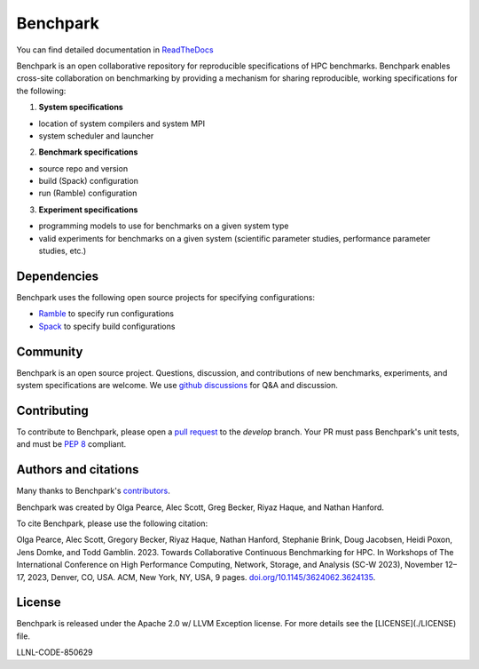 ==================================================
Benchpark 
==================================================

You can find detailed documentation in `ReadTheDocs <https://software.llnl.gov/benchpark>`_

Benchpark is an open collaborative repository for reproducible specifications of HPC benchmarks.
Benchpark enables cross-site collaboration on benchmarking by providing a mechanism for sharing
reproducible, working specifications for the following:

1. **System specifications** 

- location of system compilers and system MPI
- system scheduler and launcher

2. **Benchmark specifications**

- source repo and version
- build (Spack) configuration
- run (Ramble) configuration 

3. **Experiment specifications**

- programming models to use for benchmarks on a given system type
- valid experiments for benchmarks on a given system (scientific parameter studies, performance parameter studies, etc.)

Dependencies
------------
Benchpark uses the following open source projects for specifying configurations:

* `Ramble <https://github.com/GoogleCloudPlatform/ramble>`_ to specify run configurations
* `Spack <https://github.com/spack/spack>`_ to specify build configurations

Community
---------
Benchpark is an open source project.  Questions, discussion, and contributions 
of new benchmarks, experiments, and system specifications are welcome.
We use `github discussions <https://github.com/llnl/benchpark/discussions>`_ for Q&A and discussion.

Contributing
------------
To contribute to Benchpark, please open a `pull request 
<https://docs.github.com/en/pull-requests/collaborating-with-pull-requests/proposing-changes-to-your-work-with-pull-requests/about-pull-requests>`_ 
to the `develop` branch.  Your PR must pass Benchpark's unit tests, and must be `PEP 8 <https://peps.python.org/pep-0008/>`_ compliant.

Authors and citations
---------------------
Many thanks to Benchpark's `contributors <https://github.com/llnl/benchpark/graphs/contributors>`_.

Benchpark was created by Olga Pearce, Alec Scott, Greg Becker, Riyaz Haque, and Nathan Hanford.

To cite Benchpark, please use the following citation:

Olga Pearce, Alec Scott, Gregory Becker, Riyaz Haque, Nathan Hanford, Stephanie Brink, 
Doug Jacobsen, Heidi Poxon, Jens Domke, and Todd Gamblin. 2023. 
Towards Collaborative Continuous Benchmarking for HPC. 
In Workshops of The International Conference on High Performance Computing, 
Network, Storage, and Analysis (SC-W 2023), November 12–17, 2023, Denver, CO, USA. 
ACM, New York, NY, USA, 9 pages. 
`doi.org/10.1145/3624062.3624135 <https://doi.org/10.1145/3624062.3624135>`_.

License
-------
Benchpark is released under the Apache 2.0 w/ LLVM Exception license. For more
details see the [LICENSE](./LICENSE) file.

LLNL-CODE-850629
